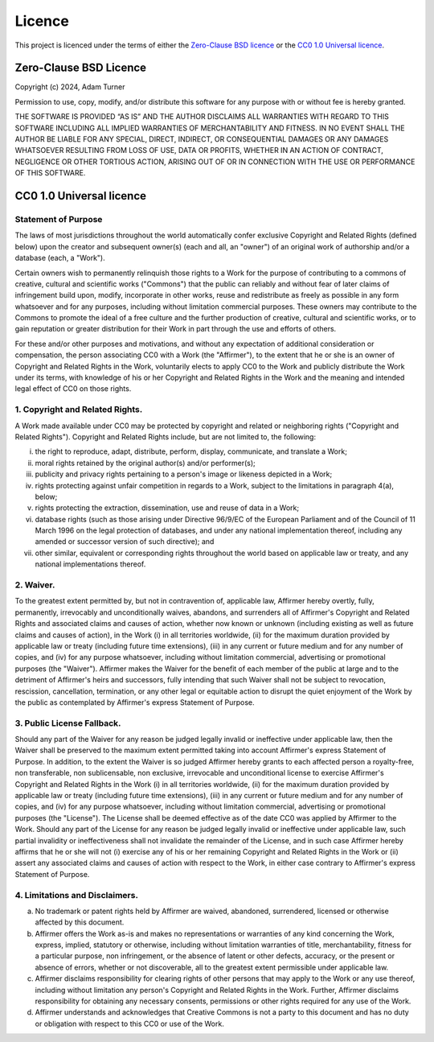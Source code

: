 =========
 Licence
=========

This project is licenced under the terms of either the `Zero-Clause BSD licence`_
or the `CC0 1.0 Universal licence`_.


Zero-Clause BSD Licence
=======================

Copyright (c) 2024, Adam Turner

Permission to use, copy, modify, and/or distribute this software for
any purpose with or without fee is hereby granted.

THE SOFTWARE IS PROVIDED “AS IS” AND THE AUTHOR DISCLAIMS ALL
WARRANTIES WITH REGARD TO THIS SOFTWARE INCLUDING ALL IMPLIED WARRANTIES
OF MERCHANTABILITY AND FITNESS. IN NO EVENT SHALL THE AUTHOR BE LIABLE
FOR ANY SPECIAL, DIRECT, INDIRECT, OR CONSEQUENTIAL DAMAGES OR ANY
DAMAGES WHATSOEVER RESULTING FROM LOSS OF USE, DATA OR PROFITS, WHETHER IN
AN ACTION OF CONTRACT, NEGLIGENCE OR OTHER TORTIOUS ACTION, ARISING OUT
OF OR IN CONNECTION WITH THE USE OR PERFORMANCE OF THIS SOFTWARE.


CC0 1.0 Universal licence
=========================

Statement of Purpose
--------------------

The laws of most jurisdictions throughout the world automatically confer
exclusive Copyright and Related Rights (defined below) upon the creator
and subsequent owner(s) (each and all, an "owner") of an original work of
authorship and/or a database (each, a "Work").

Certain owners wish to permanently relinquish those rights to a Work for
the purpose of contributing to a commons of creative, cultural and
scientific works ("Commons") that the public can reliably and without fear
of later claims of infringement build upon, modify, incorporate in other
works, reuse and redistribute as freely as possible in any form whatsoever
and for any purposes, including without limitation commercial purposes.
These owners may contribute to the Commons to promote the ideal of a free
culture and the further production of creative, cultural and scientific
works, or to gain reputation or greater distribution for their Work in
part through the use and efforts of others.

For these and/or other purposes and motivations, and without any
expectation of additional consideration or compensation, the person
associating CC0 with a Work (the "Affirmer"), to the extent that he or she
is an owner of Copyright and Related Rights in the Work, voluntarily
elects to apply CC0 to the Work and publicly distribute the Work under its
terms, with knowledge of his or her Copyright and Related Rights in the
Work and the meaning and intended legal effect of CC0 on those rights.

1. Copyright and Related Rights.
--------------------------------

A Work made available under CC0 may be protected by copyright and related
or neighboring rights ("Copyright and Related Rights").
Copyright and Related Rights include, but are not limited to, the following:

i.   the right to reproduce, adapt, distribute, perform, display,
     communicate, and translate a Work;
ii.  moral rights retained by the original author(s) and/or performer(s);
iii. publicity and privacy rights pertaining to a person's image or
     likeness depicted in a Work;
iv.  rights protecting against unfair competition in regards to a Work,
     subject to the limitations in paragraph 4(a), below;
v.   rights protecting the extraction, dissemination, use and reuse of data
     in a Work;
vi.  database rights (such as those arising under Directive 96/9/EC of the
     European Parliament and of the Council of 11 March 1996 on the legal
     protection of databases, and under any national implementation
     thereof, including any amended or successor version of such
     directive); and
vii. other similar, equivalent or corresponding rights throughout the
     world based on applicable law or treaty, and any national
     implementations thereof.

2. Waiver.
----------

To the greatest extent permitted by, but not in contravention
of, applicable law, Affirmer hereby overtly, fully, permanently,
irrevocably and unconditionally waives, abandons, and surrenders all of
Affirmer's Copyright and Related Rights and associated claims and causes
of action, whether now known or unknown (including existing as well as
future claims and causes of action), in the Work (i) in all territories
worldwide, (ii) for the maximum duration provided by applicable law or
treaty (including future time extensions), (iii) in any current or future
medium and for any number of copies, and (iv) for any purpose whatsoever,
including without limitation commercial, advertising or promotional
purposes (the "Waiver"). Affirmer makes the Waiver for the benefit of each
member of the public at large and to the detriment of Affirmer's heirs and
successors, fully intending that such Waiver shall not be subject to
revocation, rescission, cancellation, termination, or any other legal or
equitable action to disrupt the quiet enjoyment of the Work by the public
as contemplated by Affirmer's express Statement of Purpose.

3. Public License Fallback.
---------------------------

Should any part of the Waiver for any reason be judged legally invalid
or ineffective under applicable law, then the Waiver shall be preserved
to the maximum extent permitted taking into account Affirmer's express
Statement of Purpose. In addition, to the extent the Waiver is so judged
Affirmer hereby grants to each affected person a royalty-free,
non transferable, non sublicensable, non exclusive, irrevocable
and unconditional license to exercise Affirmer's Copyright and
Related Rights in the Work (i) in all territories worldwide, (ii) for the
maximum duration provided by applicable law or treaty (including future
time extensions), (iii) in any current or future medium and for any number
of copies, and (iv) for any purpose whatsoever, including without
limitation commercial, advertising or promotional purposes (the
"License"). The License shall be deemed effective as of the date CC0 was
applied by Affirmer to the Work. Should any part of the License for any
reason be judged legally invalid or ineffective under applicable law, such
partial invalidity or ineffectiveness shall not invalidate the remainder
of the License, and in such case Affirmer hereby affirms that he or she
will not (i) exercise any of his or her remaining Copyright and Related
Rights in the Work or (ii) assert any associated claims and causes of
action with respect to the Work, in either case contrary to Affirmer's
express Statement of Purpose.

4. Limitations and Disclaimers.
-------------------------------

a. No trademark or patent rights held by Affirmer are waived, abandoned,
   surrendered, licensed or otherwise affected by this document.
b. Affirmer offers the Work as-is and makes no representations or
   warranties of any kind concerning the Work, express, implied,
   statutory or otherwise, including without limitation warranties of
   title, merchantability, fitness for a particular purpose, non
   infringement, or the absence of latent or other defects, accuracy, or
   the present or absence of errors, whether or not discoverable, all to
   the greatest extent permissible under applicable law.
c. Affirmer disclaims responsibility for clearing rights of other persons
   that may apply to the Work or any use thereof, including without
   limitation any person's Copyright and Related Rights in the Work.
   Further, Affirmer disclaims responsibility for obtaining any necessary
   consents, permissions or other rights required for any use of the
   Work.
d. Affirmer understands and acknowledges that Creative Commons is not a
   party to this document and has no duty or obligation with respect to
   this CC0 or use of the Work.
